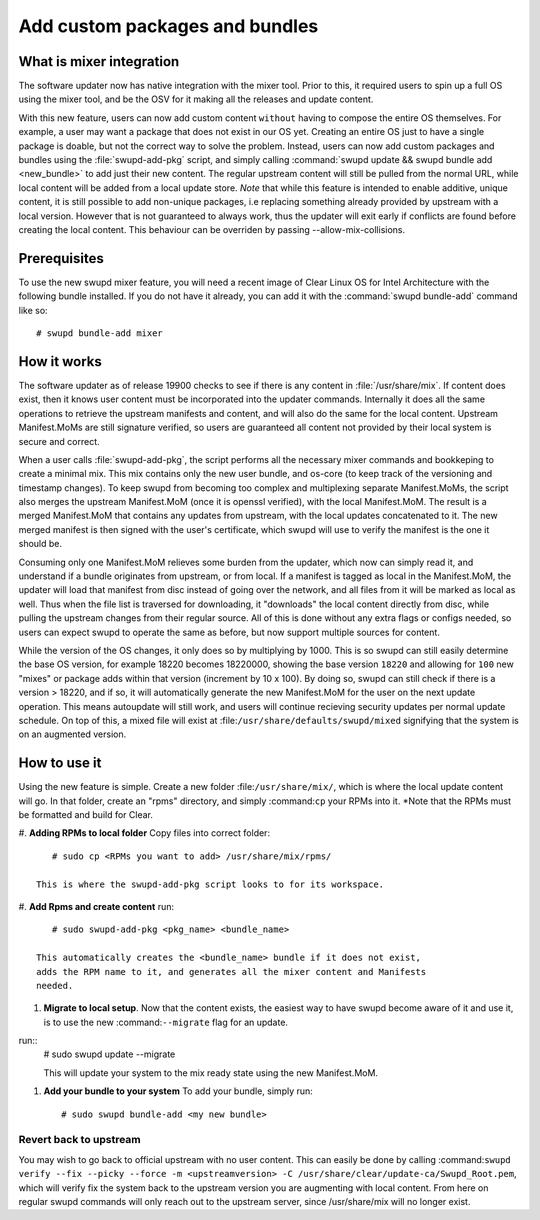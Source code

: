 .. _swupd_mixer_integration:

Add custom packages and bundles
##################################

What is mixer integration
=========================
The software updater now has native integration with the mixer tool.
Prior to this, it required users to spin up a full OS using the mixer tool,
and be the OSV for it making all the releases and update content.

With this new feature, users can now add custom content ``without`` having
to compose the entire OS themselves. For example, a user may want a package
that does not exist in our OS yet. Creating an entire OS just to have a single
package is doable, but not the correct way to solve the problem. Instead, users
can now add custom packages and bundles using the :file:`swupd-add-pkg` script,
and simply calling :command:`swupd update && swupd bundle add <new_bundle>`
to add just their new content. The regular upstream content will still be
pulled from the normal URL, while local content will be added from a local
update store. *Note* that while this feature is intended to enable additive,
unique content, it is still possible to add non-unique packages, i.e replacing
something already provided by upstream with a local version. However that is
not guaranteed to always work, thus the updater will exit early if conflicts
are found before creating the local content. This behaviour can be overriden
by passing --allow-mix-collisions.

Prerequisites
=============

To use the new swupd mixer feature, you will need a recent image of Clear
Linux OS for Intel Architecture with the following bundle installed. If you
do not have it already, you can add it with the :command:`swupd bundle-add`
command like so::

  # swupd bundle-add mixer

How it works
============
The software updater as of release 19900 checks to see if there is any
content in :file:`/usr/share/mix`.  If content does exist, then it knows
user content must be incorporated into the updater commands. Internally it
does all the same operations to retrieve the upstream manifests and content,
and will also do the same for the local content. Upstream Manifest.MoMs are
still signature verified, so users are guaranteed all content not provided
by their local system is secure and correct.

When a user calls :file:`swupd-add-pkg`, the script performs all the necessary
mixer commands and bookkeping to create a minimal mix. This mix contains
only the new user bundle, and os-core (to keep track of the versioning and
timestamp changes). To keep swupd from becoming too complex and multiplexing
separate Manifest.MoMs, the script also merges the upstream Manifest.MoM
(once it is openssl verified), with the local Manifest.MoM.  The result is a
merged Manifest.MoM that contains any updates from upstream, with the local
updates concatenated to it. The new merged manifest is then signed with
the user's certificate, which swupd will use to verify the manifest is the
one it should be.

Consuming only one Manifest.MoM relieves some burden from the updater, which
now can simply read it, and understand if a bundle originates from upstream, or
from local. If a manifest is tagged as local in the Manifest.MoM, the updater
will load that manifest from disc instead of going over the network, and
all files from it will be marked as local as well. Thus when the file list is
traversed for downloading, it "downloads" the local content directly from disc,
while pulling the upstream changes from their regular source. All of this
is done without any extra flags or configs needed, so users can expect swupd
to operate the same as before, but now support multiple sources for content.

While the version of the OS changes, it only does so by multiplying by
1000. This is so swupd can still easily determine the base OS version, for
example 18220 becomes 18220000, showing the base version ``18220`` and allowing
for ``100`` new "mixes" or package adds within that version (increment by
10 x 100). By doing so, swupd can still check if there is a version > 18220,
and if so, it will automatically generate the new Manifest.MoM for the user on
the next update operation. This means autoupdate will still work, and users
will continue recieving security updates per normal update schedule. On top
of this, a mixed file will exist at :file:``/usr/share/defaults/swupd/mixed``
signifying that the system is on an augmented version.

How to use it
=============
Using the new feature is simple. Create a new folder :file:``/usr/share/mix/``,
which is where the local update content will go. In that folder, create an
"rpms" directory, and simply :command:``cp`` your RPMs into it. *Note that
the RPMs must be formatted and build for Clear.

#. **Adding RPMs to local folder**
Copy files into correct folder::
      # sudo cp <RPMs you want to add> /usr/share/mix/rpms/

   This is where the swupd-add-pkg script looks to for its workspace.

#. **Add Rpms and create content**
run::
      # sudo swupd-add-pkg <pkg_name> <bundle_name>

   This automatically creates the <bundle_name> bundle if it does not exist,
   adds the RPM name to it, and generates all the mixer content and Manifests
   needed.

#. **Migrate to local setup**. Now that the content exists, the easiest way to have swupd
   become aware of it and use it, is to use the new :command:``--migrate`` flag for an update.
run::
   # sudo swupd update --migrate

   This will update your system to the mix ready state using the new Manifest.MoM.

#. **Add your bundle to your system** To add your bundle, simply run::

   # sudo swupd bundle-add <my new bundle>



Revert back to upstream
-------------------------

You may wish to go back to official upstream with no user content. This can
easily be done by calling :command:``swupd verify --fix --picky --force -m
<upstreamversion> -C /usr/share/clear/update-ca/Swupd_Root.pem``, which will
verify fix the system back to the upstream version you are augmenting with
local content. From here on regular swupd commands will only reach out to
the upstream server, since /usr/share/mix will no longer exist.
